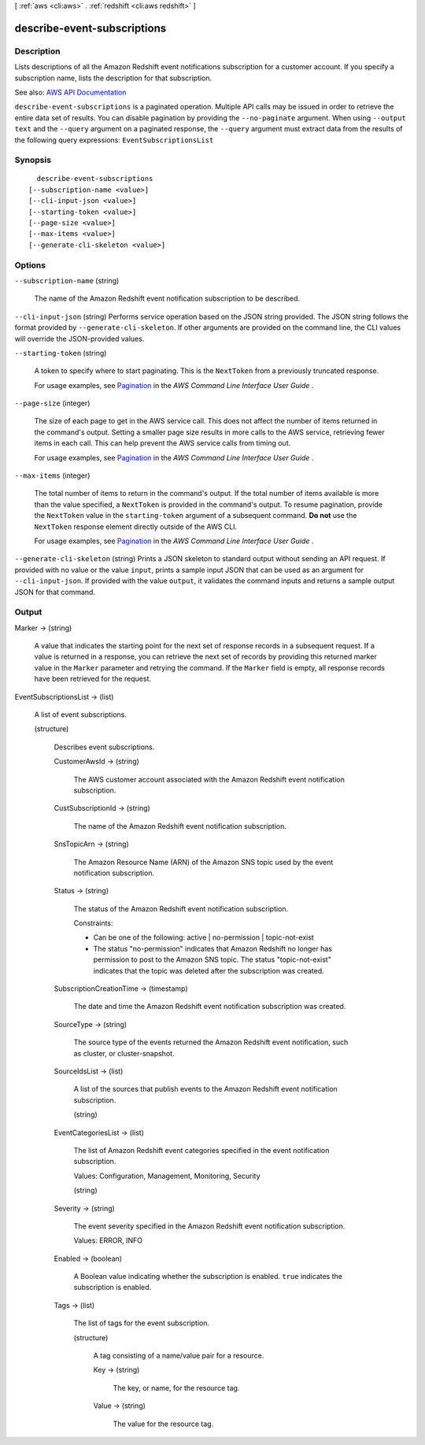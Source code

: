 [ :ref:`aws <cli:aws>` . :ref:`redshift <cli:aws redshift>` ]

.. _cli:aws redshift describe-event-subscriptions:


****************************
describe-event-subscriptions
****************************



===========
Description
===========



Lists descriptions of all the Amazon Redshift event notifications subscription for a customer account. If you specify a subscription name, lists the description for that subscription.



See also: `AWS API Documentation <https://docs.aws.amazon.com/goto/WebAPI/redshift-2012-12-01/DescribeEventSubscriptions>`_


``describe-event-subscriptions`` is a paginated operation. Multiple API calls may be issued in order to retrieve the entire data set of results. You can disable pagination by providing the ``--no-paginate`` argument.
When using ``--output text`` and the ``--query`` argument on a paginated response, the ``--query`` argument must extract data from the results of the following query expressions: ``EventSubscriptionsList``


========
Synopsis
========

::

    describe-event-subscriptions
  [--subscription-name <value>]
  [--cli-input-json <value>]
  [--starting-token <value>]
  [--page-size <value>]
  [--max-items <value>]
  [--generate-cli-skeleton <value>]




=======
Options
=======

``--subscription-name`` (string)


  The name of the Amazon Redshift event notification subscription to be described.

  

``--cli-input-json`` (string)
Performs service operation based on the JSON string provided. The JSON string follows the format provided by ``--generate-cli-skeleton``. If other arguments are provided on the command line, the CLI values will override the JSON-provided values.

``--starting-token`` (string)
 

  A token to specify where to start paginating. This is the ``NextToken`` from a previously truncated response.

   

  For usage examples, see `Pagination <https://docs.aws.amazon.com/cli/latest/userguide/pagination.html>`_ in the *AWS Command Line Interface User Guide* .

   

``--page-size`` (integer)
 

  The size of each page to get in the AWS service call. This does not affect the number of items returned in the command's output. Setting a smaller page size results in more calls to the AWS service, retrieving fewer items in each call. This can help prevent the AWS service calls from timing out.

   

  For usage examples, see `Pagination <https://docs.aws.amazon.com/cli/latest/userguide/pagination.html>`_ in the *AWS Command Line Interface User Guide* .

   

``--max-items`` (integer)
 

  The total number of items to return in the command's output. If the total number of items available is more than the value specified, a ``NextToken`` is provided in the command's output. To resume pagination, provide the ``NextToken`` value in the ``starting-token`` argument of a subsequent command. **Do not** use the ``NextToken`` response element directly outside of the AWS CLI.

   

  For usage examples, see `Pagination <https://docs.aws.amazon.com/cli/latest/userguide/pagination.html>`_ in the *AWS Command Line Interface User Guide* .

   

``--generate-cli-skeleton`` (string)
Prints a JSON skeleton to standard output without sending an API request. If provided with no value or the value ``input``, prints a sample input JSON that can be used as an argument for ``--cli-input-json``. If provided with the value ``output``, it validates the command inputs and returns a sample output JSON for that command.



======
Output
======

Marker -> (string)

  

  A value that indicates the starting point for the next set of response records in a subsequent request. If a value is returned in a response, you can retrieve the next set of records by providing this returned marker value in the ``Marker`` parameter and retrying the command. If the ``Marker`` field is empty, all response records have been retrieved for the request. 

  

  

EventSubscriptionsList -> (list)

  

  A list of event subscriptions.

  

  (structure)

    

    Describes event subscriptions.

    

    CustomerAwsId -> (string)

      

      The AWS customer account associated with the Amazon Redshift event notification subscription.

      

      

    CustSubscriptionId -> (string)

      

      The name of the Amazon Redshift event notification subscription.

      

      

    SnsTopicArn -> (string)

      

      The Amazon Resource Name (ARN) of the Amazon SNS topic used by the event notification subscription.

      

      

    Status -> (string)

      

      The status of the Amazon Redshift event notification subscription.

       

      Constraints:

       

       
      * Can be one of the following: active | no-permission | topic-not-exist 
       
      * The status "no-permission" indicates that Amazon Redshift no longer has permission to post to the Amazon SNS topic. The status "topic-not-exist" indicates that the topic was deleted after the subscription was created. 
       

      

      

    SubscriptionCreationTime -> (timestamp)

      

      The date and time the Amazon Redshift event notification subscription was created.

      

      

    SourceType -> (string)

      

      The source type of the events returned the Amazon Redshift event notification, such as cluster, or cluster-snapshot.

      

      

    SourceIdsList -> (list)

      

      A list of the sources that publish events to the Amazon Redshift event notification subscription.

      

      (string)

        

        

      

    EventCategoriesList -> (list)

      

      The list of Amazon Redshift event categories specified in the event notification subscription.

       

      Values: Configuration, Management, Monitoring, Security

      

      (string)

        

        

      

    Severity -> (string)

      

      The event severity specified in the Amazon Redshift event notification subscription.

       

      Values: ERROR, INFO

      

      

    Enabled -> (boolean)

      

      A Boolean value indicating whether the subscription is enabled. ``true`` indicates the subscription is enabled.

      

      

    Tags -> (list)

      

      The list of tags for the event subscription.

      

      (structure)

        

        A tag consisting of a name/value pair for a resource.

        

        Key -> (string)

          

          The key, or name, for the resource tag.

          

          

        Value -> (string)

          

          The value for the resource tag.

          

          

        

      

    

  

